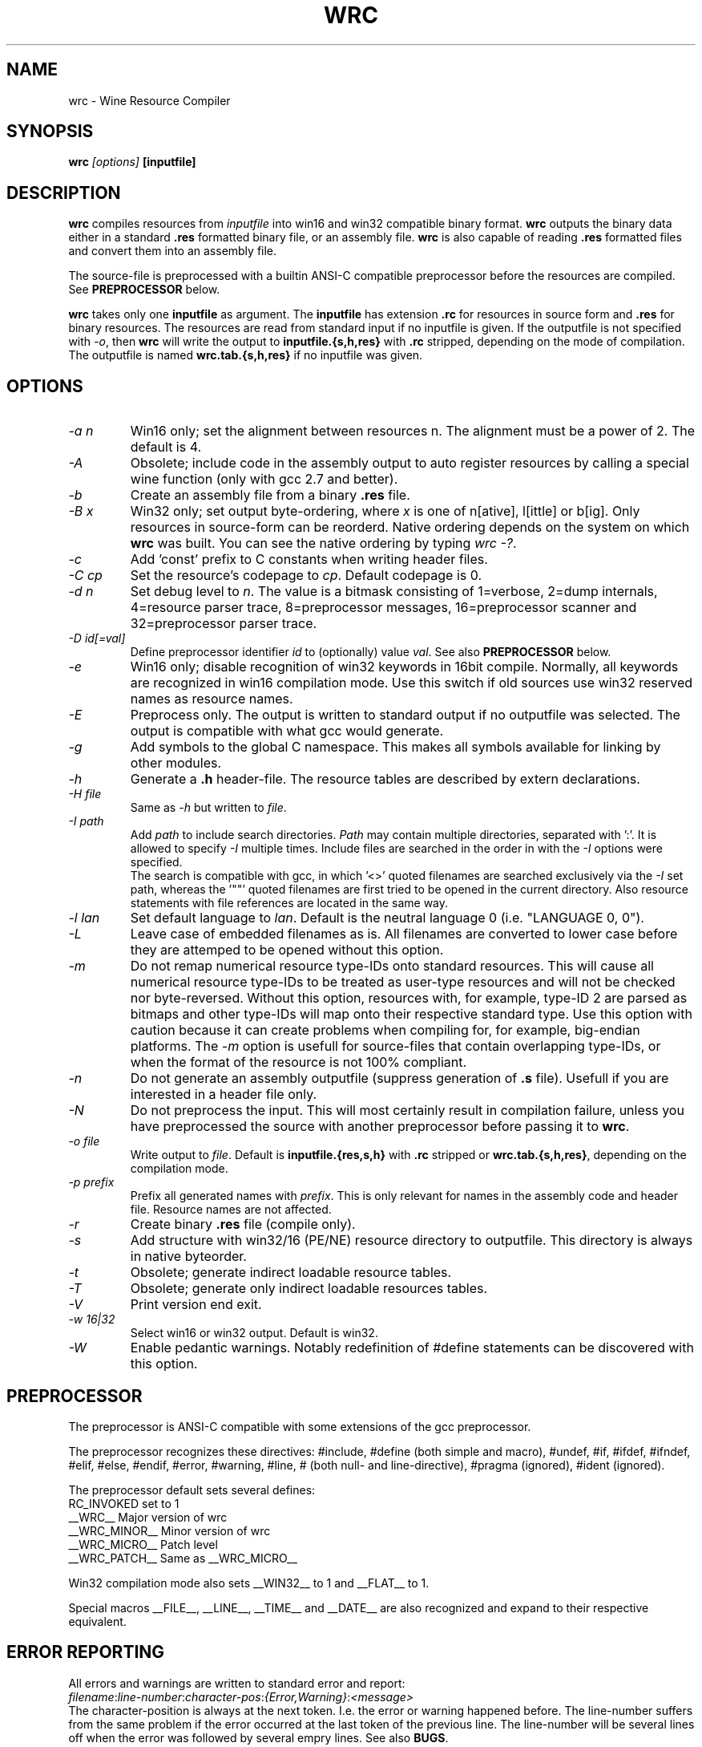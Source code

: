 .TH WRC 1 "July 24, 2000" "Version 1.1.7" "Wine Resource Compiler"
.SH NAME
wrc \- Wine Resource Compiler
.SH SYNOPSIS
.BI "wrc " "[options] " "[inputfile]"
.SH DESCRIPTION
.B wrc
compiles resources from
.I inputfile
into win16 and win32 compatible
binary format.
.B wrc
outputs the binary data either in a standard \fB.res\fR formatted binary
file, or an assembly file.
.B wrc
is also capable of reading \fB.res\fR formatted files and convert them
into an assembly file.
.PP
The source\-file is preprocessed with a builtin ANSI\-C compatible
preprocessor before the resources are compiled. See \fBPREPROCESSOR\fR
below.
.PP
.B wrc
takes only one \fBinputfile\fR as argument. The \fBinputfile\fR has
extension \fB.rc\fR for resources in source form and \fB.res\fR for
binary resources. The resources are read from standard input if no
inputfile is given. If the outputfile is not specified with \fI-o\fR,
then \fBwrc\fR will write the output to \fBinputfile.{s,h,res}\fR
with \fB.rc\fR stripped, depending on the mode of compilation.
The outputfile is named \fBwrc.tab.{s,h,res}\fR if no inputfile was
given.
.SH OPTIONS
.TP
.I \-a n
Win16 only; set the alignment between resources n.  The alignment must
be a power of 2. The default is 4.
.TP
.I \-A
Obsolete; include code in the assembly output to auto register resources
by calling a special wine function (only with gcc 2.7 and better).
.TP
.I \-b
Create an assembly file from a binary \fB.res\fR file.
.TP
.I \-B x
Win32 only; set output byte\-ordering, where \fIx\fR is one of n[ative],
l[ittle] or b[ig].  Only resources in source-form can be reorderd. Native
ordering depends on the system on which \fBwrc\fR was built. You can see
the native ordering by typing \fIwrc \-?\fR.
.TP
.I \-c
Add 'const' prefix to C constants when writing header files.
.TP
.I \-C cp
Set the resource's codepage to \fIcp\fR. Default codepage is 0.
.TP
.I \-d n
Set debug level to \fIn\fR. The value is a bitmask consisting of
1=verbose, 2=dump internals, 4=resource parser trace, 8=preprocessor
messages, 16=preprocessor scanner and 32=preprocessor parser trace.
.TP
.I \-D id[=val]
Define preprocessor identifier \fIid\fR to (optionally) value \fIval\fR.
See also
.B PREPROCESSOR
below.
.TP
.I \-e
Win16 only; disable recognition of win32 keywords in 16bit compile.
Normally, all keywords are recognized in win16 compilation mode. Use
this switch if old sources use win32 reserved names as resource names.
.TP
.I \-E
Preprocess only. The output is written to standard output if no
outputfile was selected. The output is compatible with what gcc would
generate.
.TP
.I \-g
Add symbols to the global C namespace. This makes all symbols available
for linking by other modules.
.TP
.I \-h
Generate a \fB.h\fR header-file. The resource tables are described by
extern declarations.
.TP
.I \-H file
Same as \fI\-h\fR but written to \fIfile\fR.
.TP
.I \-I path
Add \fIpath\fR to include search directories. \fIPath\fR may contain
multiple directories, separated with ':'. It is allowed to specify
\fI\-I\fR multiple times. Include files are searched in the order in
with the \fI\-I\fR options were specified.
.br
The search is compatible with gcc, in which '<>' quoted filenames are
searched exclusively via the \fI\-I\fR set path, whereas the '""' quoted
filenames are first tried to be opened in the current directory. Also
resource statements with file references are located in the same way.
.TP
.I \-l lan
Set default language to \fIlan\fR. Default is the neutral language 0
(i.e. "LANGUAGE 0, 0").
.TP
.I \-L
Leave case of embedded filenames as is. All filenames are converted to
lower case before they are attemped to be opened without this option.
.TP
.I \-m
Do not remap numerical resource type-IDs onto standard resources. This will
cause all numerical resource type\-IDs to be treated as user\-type resources
and will not be checked nor byte\-reversed. Without this option, resources
with, for example, type\-ID 2 are parsed as bitmaps and other type\-IDs will
map onto their respective standard type.
Use this option with caution because it can create problems when compiling for,
for example, big\-endian platforms. The \fI\-m\fR option is usefull for
source\-files that contain overlapping type\-IDs, or when the format of the
resource is not 100% compliant.
.TP
.I \-n
Do not generate an assembly outputfile (suppress generation of \fB.s\fR
file). Usefull if you are interested in a header file only.
.TP
.I \-N
Do not preprocess the input. This will most certainly result in
compilation failure, unless you have preprocessed the source with
another preprocessor before passing it to \fBwrc\fR.
.TP
.I \-o file
Write output to \fIfile\fR. Default is \fBinputfile.{res,s,h}\fR
with \fB.rc\fR stripped or \fBwrc.tab.{s,h,res}\fR, depending on the
compilation mode.
.TP
.I \-p prefix
Prefix all generated names with \fIprefix\fR. This is only relevant for
names in the assembly code and header file. Resource names are not
affected.
.TP
.I \-r
Create binary \fB.res\fR file (compile only).
.TP
.I \-s
Add structure with win32/16 (PE/NE) resource directory to outputfile.
This directory is always in native byteorder.
.TP
.I \-t
Obsolete; generate indirect loadable resource tables.
.TP
.I \-T
Obsolete; generate only indirect loadable resources tables.
.TP
.I \-V
Print version end exit.
.TP
.I \-w 16|32
Select win16 or win32 output. Default is win32.
.TP
.I \-W
Enable pedantic warnings. Notably redefinition of #define statements can
be discovered with this option.
.SH PREPROCESSOR
The preprocessor is ANSI\-C compatible with some extensions of the gcc
preprocessor. 
.PP
The preprocessor recognizes these directives: #include, #define (both
simple and macro), #undef, #if, #ifdef, #ifndef, #elif, #else, #endif,
#error, #warning, #line, # (both null\- and line\-directive), #pragma
(ignored), #ident (ignored).
.PP
The preprocessor default sets several defines:
.br
RC_INVOKED      set to 1
.br
__WRC__         Major version of wrc
.br
__WRC_MINOR__   Minor version of wrc
.br
__WRC_MICRO__   Patch level
.br
__WRC_PATCH__   Same as __WRC_MICRO__
.PP
Win32 compilation mode also sets __WIN32__ to 1 and __FLAT__ to 1.
.PP
Special macros __FILE__, __LINE__, __TIME__ and __DATE__ are also
recognized and expand to their respective equivalent.
.SH "ERROR REPORTING"
All errors and warnings are written to standard error and report:
.br
\fIfilename\fR:\fIline\-number\fR:\fIcharacter\-pos\fR:\fI{Error,Warning}\fR:\fI<message>\fR
.br
The character\-position is always at the next token. I.e. the error
or warning happened before. The line\-number suffers from the same
problem if the error occurred at the last token of the previous line.
The line\-number will be several lines off when the error was followed
by several empry lines. See also \fBBUGS\fR.
.SH AUTHORS
.B wrc
was written by Bertho A. Stultiens and is a nearly complete rewrite of
the first wine resource compiler (1994) by Martin von Loewis.
Additional resource\-types were contributed Ulrich Czekalla and Albert
den Haan. Bugfixes have been contributed by many wine developpers.
.SH BUGS
\- The preprocessor recognizes variable argument macros, but does not
expanded them correctly
.br
\- Error reporting should be more to the point (and verbose)
.br
\- Codepage/UNICODE translations are not/not correct implemented
.br
\- Default memory options should differ between win16 and win32.
.PP
There is no support for:
.br
\- RT_DLGINCLUDE, RT_VXD, RT_PLUGPLAY and RT_HTML (unknown format)
.br
\- PUSHBOX control is unsupported due to lack of original functionality.
.PP
Fonts are parsed and generated, but there is no support for the
generation of the FONTDIR yet. The user must supply the FONTDIR
resource in the source to match the FONT resources.
.PP
See the CHANGES and README.wrc files in the distribution for more
comments on bugs and fixes across the versions.
.SH AVAILABILITY
.B wrc
is part of the wine distribution, which is available through
WineHQ, the
.B wine
development headquarters, at
.I http://www.winehq.com/.
.SH "SEE ALSO"
.BR wine (1),
